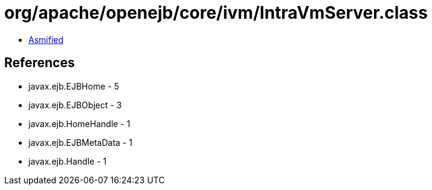 = org/apache/openejb/core/ivm/IntraVmServer.class

 - link:IntraVmServer-asmified.java[Asmified]

== References

 - javax.ejb.EJBHome - 5
 - javax.ejb.EJBObject - 3
 - javax.ejb.HomeHandle - 1
 - javax.ejb.EJBMetaData - 1
 - javax.ejb.Handle - 1
